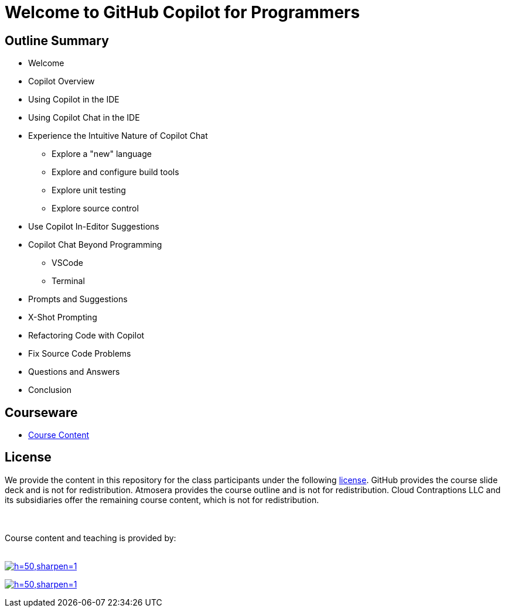 = Welcome to GitHub Copilot for Programmers

==  Outline Summary

* Welcome
* Copilot Overview
* Using Copilot in the IDE
* Using Copilot Chat in the IDE
* Experience the Intuitive Nature of Copilot Chat
** Explore a "new" language
** Explore and configure build tools
** Explore unit testing
** Explore source control
* Use Copilot In-Editor Suggestions
* Copilot Chat Beyond Programming
** VSCode
** Terminal
* Prompts and Suggestions
* X-Shot Prompting
* Refactoring Code with Copilot
* Fix Source Code Problems
* Questions and Answers
* Conclusion

== Courseware

- link:https://github-copilot-for-programmers.t4p.dev/[Course Content]

== License

We provide the content in this repository for the class participants under the following link:./LICENSE[license]. GitHub provides the course slide deck and is not for redistribution. Atmosera provides the course outline and is not for redistribution. Cloud Contraptions LLC and its subsidiaries offer the remaining course content, which is not for redistribution.

++++
<br><br>
Course content and teaching is provided by:
<br><br>
++++

image:https://imagedelivery.net/VKawrzTPdVOU6XYN26Rvmg/aff3f165-00ec-4130-83d3-7ff4744f7d00/h=50,sharpen=1[link="https://www.cloudcontraptions.com",title="Cloud Contraptions Logo"]

image:https://imagedelivery.net/VKawrzTPdVOU6XYN26Rvmg/f68108cf-87fb-405c-3c7b-f941409cb200/h=50,sharpen=1[link="https://www.training4programmers.com",title="Training 4 Programmers Logo"]